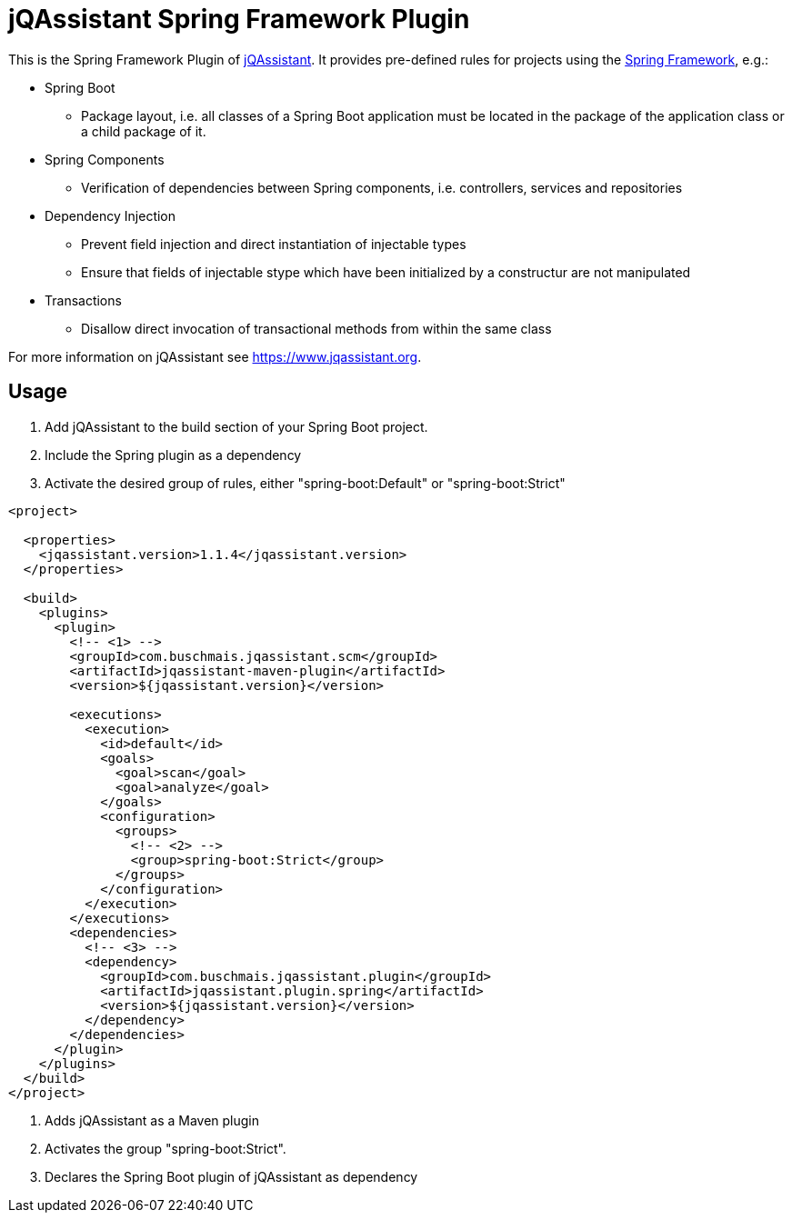 = jQAssistant Spring Framework Plugin

This is the Spring Framework Plugin of https://www.jqassistant.org[jQAssistant].
It provides pre-defined rules for projects using the http://www.spring.org/[Spring Framework], e.g.:

* Spring Boot
** Package layout, i.e. all classes of a Spring Boot application must be located in the package of the application
   class or a child package of it.
* Spring Components
** Verification of dependencies between Spring components, i.e. controllers, services and repositories
* Dependency Injection
** Prevent field injection and direct instantiation of injectable types
** Ensure that fields of injectable stype which have been initialized by a constructur are not manipulated
* Transactions
** Disallow direct invocation of transactional methods from within the same class

For more information on jQAssistant see https://www.jqassistant.org[^].

== Usage

1. Add jQAssistant to the build section of your Spring Boot project.
2. Include the Spring plugin as a dependency
3. Activate the desired group of rules, either "spring-boot:Default" or "spring-boot:Strict"

[source,xml]
----
<project>

  <properties>
    <jqassistant.version>1.1.4</jqassistant.version>
  </properties>

  <build>
    <plugins>
      <plugin>
        <!-- <1> -->
        <groupId>com.buschmais.jqassistant.scm</groupId>
        <artifactId>jqassistant-maven-plugin</artifactId>
        <version>${jqassistant.version}</version>

        <executions>
          <execution>
            <id>default</id>
            <goals>
              <goal>scan</goal>
              <goal>analyze</goal>
            </goals>
            <configuration>
              <groups>
                <!-- <2> -->
                <group>spring-boot:Strict</group>
              </groups>
            </configuration>
          </execution>
        </executions>
        <dependencies>
          <!-- <3> -->
          <dependency>
            <groupId>com.buschmais.jqassistant.plugin</groupId>
            <artifactId>jqassistant.plugin.spring</artifactId>
            <version>${jqassistant.version}</version>
          </dependency>
        </dependencies>
      </plugin>
    </plugins>
  </build>
</project>
----

<1> Adds jQAssistant as a Maven plugin
<2> Activates the group "spring-boot:Strict".
<3> Declares the Spring Boot plugin of jQAssistant as dependency

